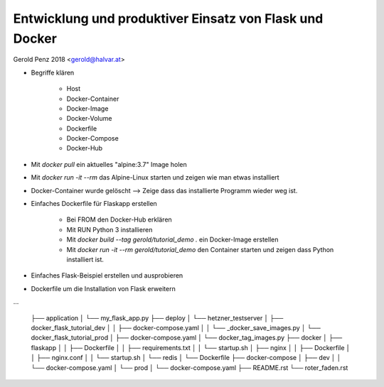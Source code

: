 ########################################################
Entwicklung und produktiver Einsatz von Flask und Docker
########################################################

Gerold Penz 2018 <gerold@halvar.at>


- Begriffe klären

    - Host
    - Docker-Container
    - Docker-Image
    - Docker-Volume
    - Dockerfile
    - Docker-Compose
    - Docker-Hub

- Mit `docker pull` ein aktuelles "alpine:3.7" Image holen

- Mit `docker run -it --rm` das Alpine-Linux starten und zeigen wie man etwas installiert

- Docker-Container wurde gelöscht --> Zeige dass das installierte Programm wieder weg ist.

- Einfaches Dockerfile für Flaskapp erstellen

    - Bei FROM den Docker-Hub erklären

    - Mit RUN Python 3 installieren

    - Mit `docker build --tag gerold/tutorial_demo .` ein Docker-Image erstellen

    - Mit `docker run -it --rm gerold/tutorial_demo` den Container starten
      und zeigen dass Python installiert ist.

- Einfaches Flask-Beispiel erstellen und ausprobieren

- Dockerfile um die Installation von Flask erweitern

...





























    ├── application
    │   └── my_flask_app.py
    ├── deploy
    │   └── hetzner_testserver
    │       ├── docker_flask_tutorial_dev
    │       │   ├── docker-compose.yaml
    │       │   └── _docker_save_images.py
    │       └── docker_flask_tutorial_prod
    │           ├── docker-compose.yaml
    │           └── docker_tag_images.py
    ├── docker
    │   ├── flaskapp
    │   │   ├── Dockerfile
    │   │   ├── requirements.txt
    │   │   └── startup.sh
    │   ├── nginx
    │   │   ├── Dockerfile
    │   │   ├── nginx.conf
    │   │   └── startup.sh
    │   └── redis
    │       └── Dockerfile
    ├── docker-compose
    │   ├── dev
    │   │   └── docker-compose.yaml
    │   └── prod
    │       └── docker-compose.yaml
    ├── README.rst
    └── roter_faden.rst

